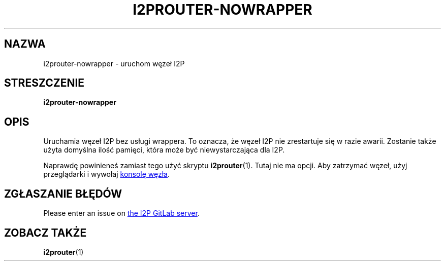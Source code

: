 .\"*******************************************************************
.\"
.\" This file was generated with po4a. Translate the source file.
.\"
.\"*******************************************************************
.TH I2PROUTER\-NOWRAPPER 1 "November 27, 2021" "" I2P

.SH NAZWA
i2prouter\-nowrapper \- uruchom węzeł I2P

.SH STRESZCZENIE
\fBi2prouter\-nowrapper\fP
.br

.SH OPIS
Uruchamia węzeł I2P bez usługi wrappera. To oznacza, że węzeł I2P nie
zrestartuje się w razie awarii. Zostanie także użyta domyślna ilość pamięci,
która może być niewystarczająca dla I2P.
.P
Naprawdę powinieneś zamiast tego użyć skryptu \fBi2prouter\fP(1). Tutaj nie ma
opcji. Aby zatrzymać węzeł, użyj przeglądarki i wywołaj
.UR http://localhost:7657/
konsolę węzła
.UE .

.SH "ZGŁASZANIE BŁĘDÓW"
Please enter an issue on
.UR https://i2pgit.org/i2p\-hackers/i2p.i2p/\-/issues
the I2P GitLab server
.UE .

.SH "ZOBACZ TAKŻE"
\fBi2prouter\fP(1)
